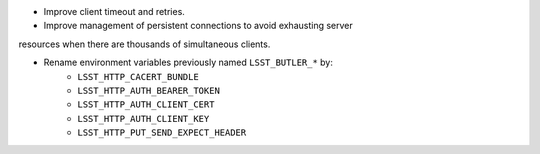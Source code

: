 * Improve client timeout and retries.

* Improve management of persistent connections to avoid exhausting server
resources when there are thousands of simultaneous clients.

* Rename environment variables previously named ``LSST_BUTLER_*`` by:
    * ``LSST_HTTP_CACERT_BUNDLE``
    * ``LSST_HTTP_AUTH_BEARER_TOKEN``
    * ``LSST_HTTP_AUTH_CLIENT_CERT``
    * ``LSST_HTTP_AUTH_CLIENT_KEY``
    * ``LSST_HTTP_PUT_SEND_EXPECT_HEADER``